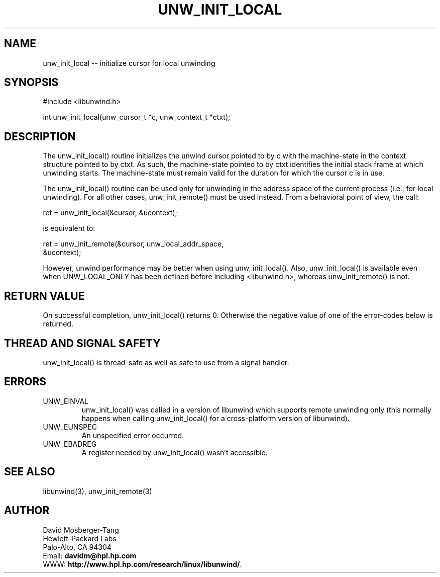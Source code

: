 '\" t
.\" Manual page created with latex2man on Thu Aug  5 10:00:51 CEST 2004
.\" NOTE: This file is generated, DO NOT EDIT.
.de Vb
.ft CW
.nf
..
.de Ve
.ft R

.fi
..
.TH "UNW\\_INIT\\_LOCAL" "3" "05 August 2004" "Programming Library " "Programming Library "
.SH NAME
unw_init_local
\-\- initialize cursor for local unwinding 
.PP
.SH SYNOPSIS

.PP
#include <libunwind.h>
.br
.PP
int
unw_init_local(unw_cursor_t *c,
unw_context_t *ctxt);
.br
.PP
.SH DESCRIPTION

.PP
The unw_init_local()
routine initializes the unwind cursor 
pointed to by c
with the machine\-state in the context structure 
pointed to by ctxt\&.
As such, the machine\-state pointed to by 
ctxt
identifies the initial stack frame at which unwinding 
starts. The machine\-state must remain valid for the duration for 
which the cursor c
is in use. 
.PP
The unw_init_local()
routine can be used only for unwinding in 
the address space of the current process (i.e., for local unwinding). 
For all other cases, unw_init_remote()
must be used instead. 
From a behavioral point of view, the call: 
.PP
.Vb
    ret = unw_init_local(&cursor, &ucontext);
.Ve
is equivalent to: 
.PP
.Vb
    ret = unw_init_remote(&cursor, unw_local_addr_space,
                          &ucontext);
.Ve
However, unwind performance may be better when using 
unw_init_local().
Also, unw_init_local()
is 
available even when UNW_LOCAL_ONLY
has been defined before 
including <libunwind.h>,
whereas unw_init_remote()
is not. 
.PP
.SH RETURN VALUE

.PP
On successful completion, unw_init_local()
returns 0. 
Otherwise the negative value of one of the error\-codes below is 
returned. 
.PP
.SH THREAD AND SIGNAL SAFETY

.PP
unw_init_local()
is thread\-safe as well as safe to use from a 
signal handler. 
.PP
.SH ERRORS

.PP
.TP
UNW_EINVAL
 unw_init_local()
was called in a 
version of libunwind
which supports remote unwinding only 
(this normally happens when calling unw_init_local()
for a 
cross\-platform version of libunwind).
.TP
UNW_EUNSPEC
 An unspecified error occurred. 
.TP
UNW_EBADREG
 A register needed by unw_init_local()
wasn\&'t accessible. 
.PP
.SH SEE ALSO

.PP
libunwind(3),
unw_init_remote(3)
.PP
.SH AUTHOR

.PP
David Mosberger\-Tang
.br 
Hewlett\-Packard Labs
.br 
Palo\-Alto, CA 94304
.br 
Email: \fBdavidm@hpl.hp.com\fP
.br
WWW: \fBhttp://www.hpl.hp.com/research/linux/libunwind/\fP\&.
.\" NOTE: This file is generated, DO NOT EDIT.
